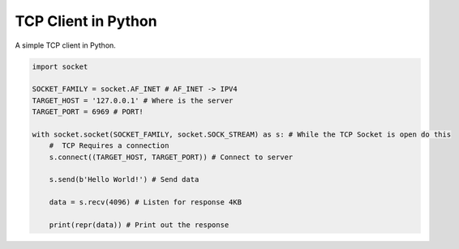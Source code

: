TCP Client in Python
====================

A simple TCP client in Python.

.. code:: Python

  import socket

  SOCKET_FAMILY = socket.AF_INET # AF_INET -> IPV4
  TARGET_HOST = '127.0.0.1' # Where is the server
  TARGET_PORT = 6969 # PORT!

  with socket.socket(SOCKET_FAMILY, socket.SOCK_STREAM) as s: # While the TCP Socket is open do this
      #  TCP Requires a connection
      s.connect((TARGET_HOST, TARGET_PORT)) # Connect to server

      s.send(b'Hello World!') # Send data

      data = s.recv(4096) # Listen for response 4KB

      print(repr(data)) # Print out the response
